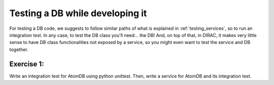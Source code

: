 .. _testing_dbs:

=====================================
Testing a DB while developing it
=====================================

For testing a DB code, we suggests to follow similar paths of what is explained in :ref:`testing_services`, so to run an integration test. 
In any case, to test the DB class you'll need... the DB! And, on top of that, in DIRAC, it makes very little sense to have DB class functionalities not exposed by a service, so you might even want to test the service and DB together.


Exercise 1:
-----------

Write an integration test for AtomDB using python unittest. Then, write a service for AtomDB and its integration test.

